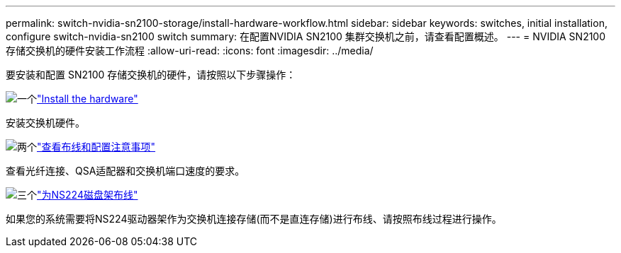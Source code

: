 ---
permalink: switch-nvidia-sn2100-storage/install-hardware-workflow.html 
sidebar: sidebar 
keywords: switches, initial installation, configure switch-nvidia-sn2100 switch 
summary: 在配置NVIDIA SN2100 集群交换机之前，请查看配置概述。 
---
= NVIDIA SN2100 存储交换机的硬件安装工作流程
:allow-uri-read: 
:icons: font
:imagesdir: ../media/


[role="lead"]
要安装和配置 SN2100 存储交换机的硬件，请按照以下步骤操作：

.image:https://raw.githubusercontent.com/NetAppDocs/common/main/media/number-1.png["一个"]link:install-hardware-sn2100-storage.html["Install the hardware"]
[role="quick-margin-para"]
安装交换机硬件。

.image:https://raw.githubusercontent.com/NetAppDocs/common/main/media/number-2.png["两个"]link:cabling-considerations-sn2100-storage.html["查看布线和配置注意事项"]
[role="quick-margin-para"]
查看光纤连接、QSA适配器和交换机端口速度的要求。

.image:https://raw.githubusercontent.com/NetAppDocs/common/main/media/number-3.png["三个"]link:install-cable-shelves-sn2100-storage.html["为NS224磁盘架布线"]
[role="quick-margin-para"]
如果您的系统需要将NS224驱动器架作为交换机连接存储(而不是直连存储)进行布线、请按照布线过程进行操作。

